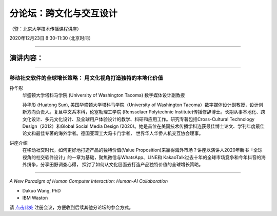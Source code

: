 ==================================
分论坛：跨文化与交互设计
==================================


（暨：北京大学技术传播课程讲座）

2020年12月23日 8:30-11:30 (北京时间）

####

演讲内容：
=====================

####

移动社交软件的全球增长策略： 用文化视角打造独特的本地化价值
----------------------------------------------------------------------

.. image:: profiles/htsun_sm.jpg
   :width: 60pt

孙华彤
    华盛顿大学塔科马学院 (University of Washington Tacoma) 数字媒体设计副教授

    孙华彤 (Huatong Sun), 美国华盛顿大学塔科马学院（University of Washington Tacoma）数字媒体设计副教授，设计创新方向负责人。复旦中文系本科，伦塞勒理工学院 (Rensselaer Polytechnic Institute)传播修辞博士。长期从事本地化、跨文化设计、多元文化设计、及全球用户体验设计的教学、科研和应用工作。研究专著包括Cross-Cultural Technology Design（2012）和Global Social Media Design (2020)。她是首位在美国技术传播学科连获最佳博士论文、学刊年度最佳论文和最佳专著的海外学者。德国亚琛工大冯卡门学者， 世界华人华侨人机交互协会理事。

讲座介绍
    在移动社交时代，如何更好地打造产品的独特价值(Value Proposition)来赢得海外市场？讲座以演讲人2020年新书「全球视角的社交软件设计」的一章为基础，聚焦微信与WhatsApp、LINE和 KakaoTalk过去十年的全球市场竞争和今年抖音的海外纷争，分享田野调查心得， 探讨了如何从文化层面去打造产品独特价值的全球增长策略。 


####

*A New Paradigm of Human Computer Interaction: Human-AI Collaboration*

- Dakuo Wang, PhD
- IBM Waston


请 点击此处_ 注册会议，方便收到后续其他分论坛的参会方式。  

.. _点击此处: http://pkutc-training.mikecrm.com/R05q1J9
